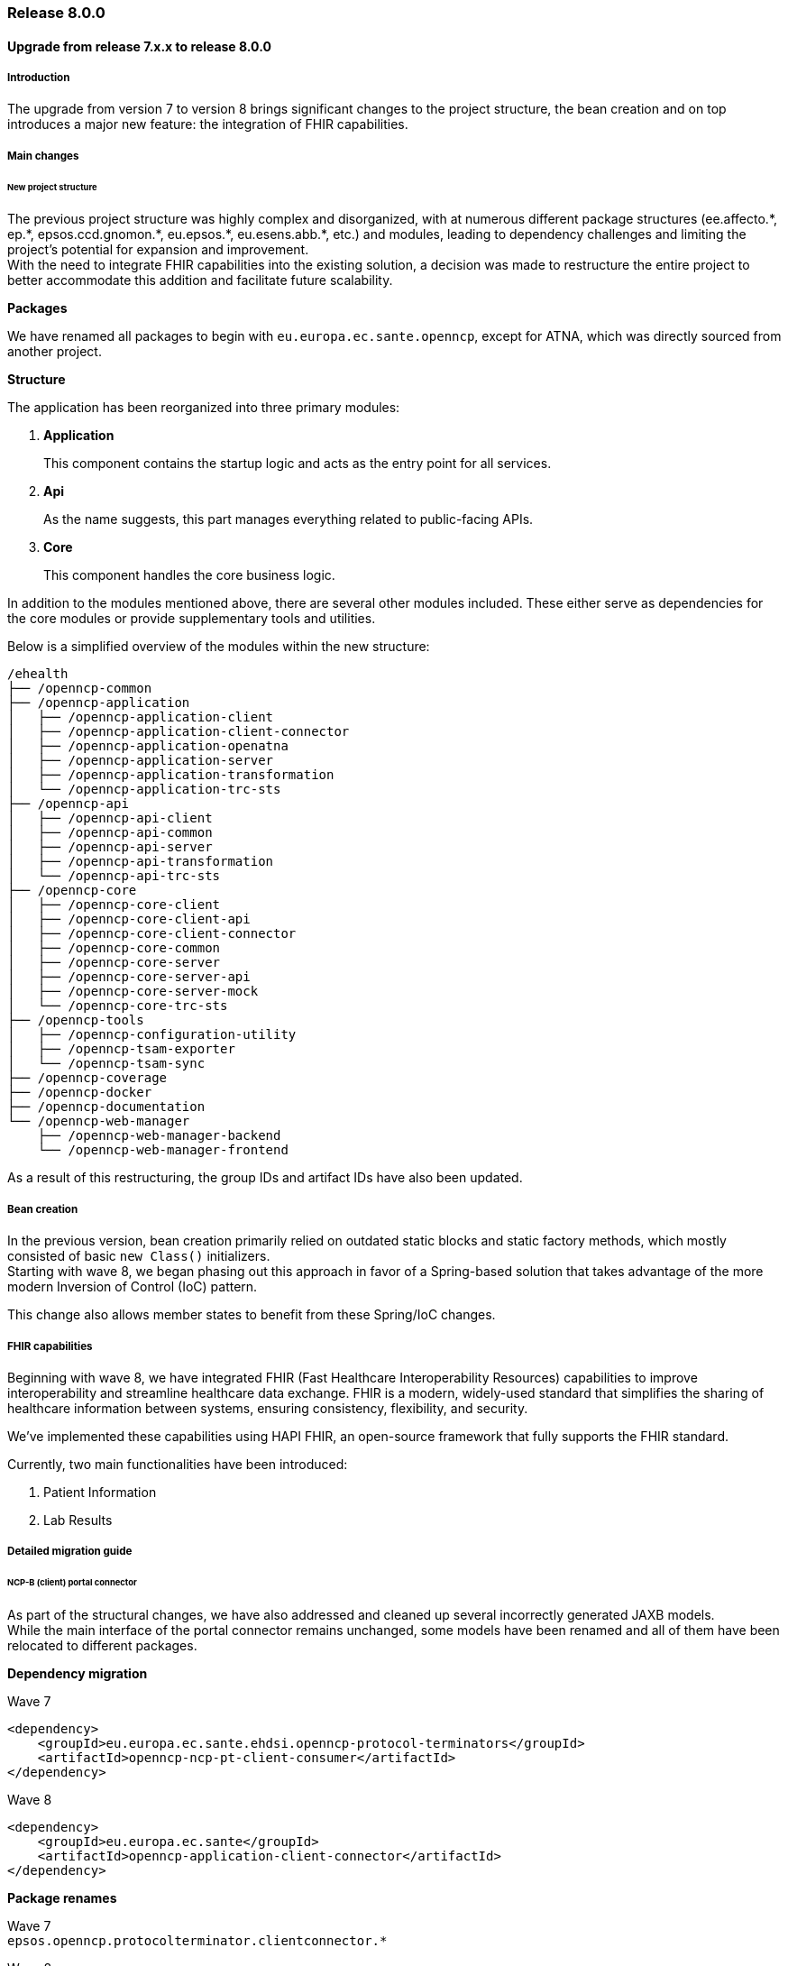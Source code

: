 === Release 8.0.0

==== Upgrade from release 7.x.x to release 8.0.0

===== Introduction
The upgrade from version 7 to version 8 brings significant changes to the project structure, the bean creation and on top introduces a major new feature: the integration of FHIR capabilities.

===== Main changes

====== New project structure
The previous project structure was highly complex and disorganized, with at numerous different package structures (ee.affecto.\*, ep.*, epsos.ccd.gnomon.\*, eu.epsos.*, eu.esens.abb.*, etc.) and modules, leading to dependency challenges and limiting the project's potential for expansion and improvement. +
With the need to integrate FHIR capabilities into the existing solution, a decision was made to restructure the entire project to better accommodate this addition and facilitate future scalability.

*Packages*

We have renamed all packages to begin with `eu.europa.ec.sante.openncp`, except for ATNA, which was directly sourced from another project.

*Structure*

The application has been reorganized into three primary modules:

. *Application*
+
This component contains the startup logic and acts as the entry point for all services.

. *Api*
+
As the name suggests, this part manages everything related to public-facing APIs.

. *Core*
+
This component handles the core business logic.

In addition to the modules mentioned above, there are several other modules included. These either serve as dependencies for the core modules or provide supplementary tools and utilities.

<<<

Below is a simplified overview of the modules within the new structure:

[source]
----
/ehealth
├── /openncp-common
├── /openncp-application
│   ├── /openncp-application-client
│   ├── /openncp-application-client-connector
│   ├── /openncp-application-openatna
│   ├── /openncp-application-server
│   ├── /openncp-application-transformation
│   └── /openncp-application-trc-sts
├── /openncp-api
│   ├── /openncp-api-client
│   ├── /openncp-api-common
│   ├── /openncp-api-server
│   ├── /openncp-api-transformation
│   └── /openncp-api-trc-sts
├── /openncp-core
│   ├── /openncp-core-client
│   ├── /openncp-core-client-api
│   ├── /openncp-core-client-connector
│   ├── /openncp-core-common
│   ├── /openncp-core-server
│   ├── /openncp-core-server-api
│   ├── /openncp-core-server-mock
│   └── /openncp-core-trc-sts
├── /openncp-tools
│   ├── /openncp-configuration-utility
│   ├── /openncp-tsam-exporter
│   └── /openncp-tsam-sync
├── /openncp-coverage
├── /openncp-docker
├── /openncp-documentation
└── /openncp-web-manager
    ├── /openncp-web-manager-backend
    └── /openncp-web-manager-frontend
----

As a result of this restructuring, the group IDs and artifact IDs have also been updated.

===== Bean creation
In the previous version, bean creation primarily relied on outdated static blocks and static factory methods, which mostly consisted of basic `new Class()` initializers. +
Starting with wave 8, we began phasing out this approach in favor of a Spring-based solution that takes advantage of the more modern Inversion of Control (IoC) pattern.

This change also allows member states to benefit from these Spring/IoC changes.

===== FHIR capabilities
Beginning with wave 8, we have integrated FHIR (Fast Healthcare Interoperability Resources) capabilities to improve interoperability and streamline healthcare data exchange. FHIR is a modern, widely-used standard that simplifies the sharing of healthcare information between systems, ensuring consistency, flexibility, and security.

We've implemented these capabilities using HAPI FHIR, an open-source framework that fully supports the FHIR standard.

Currently, two main functionalities have been introduced:

. Patient Information
. Lab Results

===== Detailed migration guide

====== NCP-B (client) portal connector

As part of the structural changes, we have also addressed and cleaned up several incorrectly generated JAXB models. +
While the main interface of the portal connector remains unchanged, some models have been renamed and all of them have been relocated to different packages.

*Dependency migration*

Wave 7
[source,xml]
----
<dependency>
    <groupId>eu.europa.ec.sante.ehdsi.openncp-protocol-terminators</groupId>
    <artifactId>openncp-ncp-pt-client-consumer</artifactId>
</dependency>
----

Wave 8
[source,xml]
----
<dependency>
    <groupId>eu.europa.ec.sante</groupId>
    <artifactId>openncp-application-client-connector</artifactId>
</dependency>
----


*Package renames*

Wave 7 +
`epsos.openncp.protocolterminator.clientconnector.*`

Wave 8 +
`eu.europa.ec.sante.openncp.core.client.api.*`

*Specific model renames*

- EpsosDocument
+
Wave 7 +
`epsos.openncp.protocolterminator.clientconnector.EpsosDocument1`
+
Wave 8 +
`eu.europa.ec.sante.openncp.core.client.api.EpsosDocument`

- AssertionEnum
+
Wave 7 +
`eu.europa.ec.sante.ehdsi.constant.assertion.AssertionEnum`
+
Wave 8 +
`eu.europa.ec.sante.openncp.core.client.api.AssertionEnum`

- ClientConnectorConsumerException
+
Wave 7 +
`epsos.openncp.protocolterminator.ClientConnectorConsumerException`
+
Wave 8 +
`eu.europa.ec.sante.openncp.application.client.connector.ClientConnectorException`

====== NCP-A (server) national infrastructure integration

*Dependency migration*

The interfaces needed to be implemented by the member state has been moved.

Wave 7
[source,xml]
----
<dependency>
    <groupId>eu.europa.ec.sante.ehdsi.openncp-protocol-terminators.openncp-ncp-server</groupId>
    <artifactId>openncp-interface</artifactId>
</dependency>
----

Wave 8
[source,xml]
----
<dependency>
    <groupId>eu.europa.ec.sante</groupId>
    <artifactId>openncp-core-server-api</artifactId>
</dependency>
----

*Interface migration*

The interfaces of the main services in the national infrastructure connector remain unchanged, but they have all been relocated to new packages. As a result, you will need to update your bean creation methods, whether you're using a Service Loader, Spring factories, or similar mechanisms as well as update the import of the interface in your actual implementation.

The package structure has changed from +
`eu.epsos.protocolterminators.ws.server.\*` +
to +
`eu.europa.ec.sante.openncp.core.server.api.ihe.*`

For example, if you are using the PatientSearchInterface with a Service Loader +
`META-INF/services/eu.epsos.protocolterminators.ws.server.xcpd.PatientSearchInterface` +
should now be updated to +
`META-INF/services/eu.europa.ec.sante.openncp.core.server.api.ihe.xcpd.PatientSearchInterface`

*New FHIR interface*

We have introduced a new service that enables FHIR communication between NCP-B and NCP-A. From NCP-B, a FHIR request is sent to NCP-A, which utilizes the methods defined in the newly added interface:
`eu.europa.ec.sante.openncp.core.common.fhir.services.DispatchingService`

IMPORTANT: If your national infrastructure does not support FHIR capabilities, this dispatching service will function as a proxy between NCP-A's FHIR capabilities and the national infrastructure. However, it is essential that a valid (HAPI) FHIR Resource is returned. It is the responsibility of the national infrastructure to map its own response to the equivalent (HAPI) FHIR Resource.

For instance, if you are using a Service Loader, you will need to add the following entry: +
`META-INF/services/eu.europa.ec.sante.openncp.core.common.fhir.services.DispatchingService` +
similar to the existing IHE services.

===== Some spring implementation examples:

*With spring factories:*

Add a +
`META-INF/spring.factories` file +
with content: +
`org.springframework.boot.autoconfigure.EnableAutoConfiguration=YourNIConfigurationClass`

Create the new configuration class:
[source,java]
----
@Configuration
@ComponentScan(basePackages = "your.ni.packages")
public class YourNIConfigurationClass {
}
----

And the actual implementation:
[source,java]
----
package your.ni.packages;
import eu.europa.ec.sante.openncp.core.common.fhir.services.DispatchingService;

@Service
public class YourNIDispatchingService implements DispatchingService {
    // your implementation here
}
----

*Without spring.factories:*

[source,java]
----
@Configuration
public class YourNIConfigurationClass {

    @Bean
    @Primary
    public DispatchingService dispatchingService() {
        return new YourNIDispatchingService();
    }
}
----





